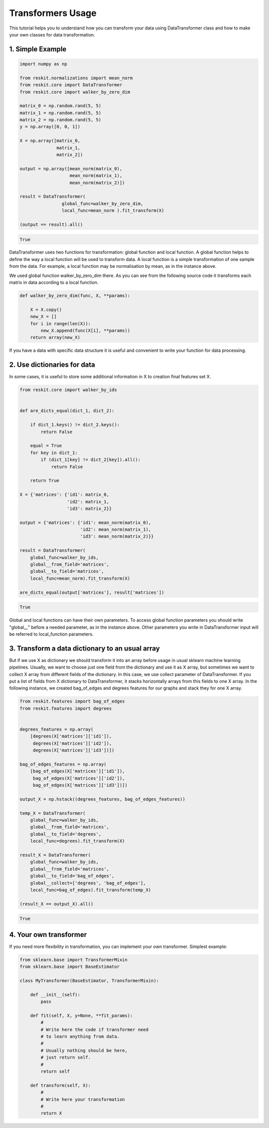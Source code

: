 ==================
Transformers Usage
==================

This tutorial helps you to understand how you can transform your data using
DataTransformer class and how to make your own classes for data transformation.

1. Simple Example
-----------------

.. code-block:: python

  import numpy as np

  from reskit.normalizations import mean_norm
  from reskit.core import DataTransformer
  from reskit.core import walker_by_zero_dim

  matrix_0 = np.random.rand(5, 5)
  matrix_1 = np.random.rand(5, 5)
  matrix_2 = np.random.rand(5, 5)
  y = np.array([0, 0, 1])

  X = np.array([matrix_0,
                matrix_1,
                matrix_2])

  output = np.array([mean_norm(matrix_0),
                     mean_norm(matrix_1),
                     mean_norm(matrix_2)])

  result = DataTransformer(
                  global_func=walker_by_zero_dim,
                  local_func=mean_norm ).fit_transform(X)

  (output == result).all()

.. code-block:: bash

  True

DataTransformer uses two functions for transformation: global function and
local function. A global function helps to define the way a local function will
be used to transform data. A local function is a simple transformation of one
sample from the data. For example, a local function may be normalisation by
mean, as in the instance above.

We used global function walker_by_zero_dim there. As you can see from the
following source code it transforms each matrix in data according to a local
function.

.. code-block:: python

  def walker_by_zero_dim(func, X, **params):

      X = X.copy()
      new_X = []
      for i in range(len(X)):
          new_X.append(func(X[i], **params))
      return array(new_X)

If you have a data with specific data structure it is useful and convenient to
write your function for data processing.

2. Use dictionaries for data
----------------------------

In some cases, it is useful to store some additional information in X to
creation final features set X.

.. code-block:: python

  from reskit.core import walker_by_ids


  def are_dicts_equal(dict_1, dict_2):

      if dict_1.keys() != dict_2.keys():
          return False

      equal = True
      for key in dict_1:
          if (dict_1[key] != dict_2[key]).all():
              return False

      return True

  X = {'matrices': {'id1': matrix_0,
                    'id2': matrix_1,
                    'id3': matrix_2}}

  output = {'matrices': {'id1': mean_norm(matrix_0),
                         'id2': mean_norm(matrix_1),
                         'id3': mean_norm(matrix_2)}}

  result = DataTransformer(
      global_func=walker_by_ids,
      global__from_field='matrices',
      global__to_field='matrices',
      local_func=mean_norm).fit_transform(X)

  are_dicts_equal(output['matrices'], result['matrices'])

.. code-block:: bash

  True

Global and local functions can have their own parameters. To access global
function parameters you should write "global__" before a needed parameter, as
in the instance above. Other parameters you write in DataTransformer input will
be referred to local_function parameters.

3. Transform a data dictionary to an usual array
------------------------------------------------

But if we use X as dictionary we should transform it into an array before usage
in usual sklearn machine learning pipelines. Usually, we want to choose just
one field from the dictionary and use it as X array, but sometimes we want to
collect X array from different fields of the dictionary. In this case, we use
collect parameter of DataTransformer. If you put a list of fields from X
dictionary to DataTransformer, it stacks horizontally arrays from this fields
to one X array. In the following instance, we created bag_of_edges and degrees
features for our graphs and stack they for one X array.

.. code-block:: python

  from reskit.features import bag_of_edges
  from reskit.features import degrees


  degrees_features = np.array(
      [degrees(X['matrices']['id1']),
       degrees(X['matrices']['id2']),
       degrees(X['matrices']['id3'])])

  bag_of_edges_features = np.array(
      [bag_of_edges(X['matrices']['id1']),
       bag_of_edges(X['matrices']['id2']),
       bag_of_edges(X['matrices']['id3'])])

  output_X = np.hstack((degrees_features, bag_of_edges_features))

  temp_X = DataTransformer(
      global_func=walker_by_ids,
      global__from_field='matrices',
      global__to_field='degrees',
      local_func=degrees).fit_transform(X)

  result_X = DataTransformer(
      global_func=walker_by_ids,
      global__from_field='matrices',
      global__to_field='bag_of_edges',
      global__collect=['degrees', 'bag_of_edges'],
      local_func=bag_of_edges).fit_transform(temp_X)

  (result_X == output_X).all()

.. code-block:: bash

  True

4. Your own transformer
-----------------------

If you need more flexibility in transformation, you can implement your own
transformer. Simplest example:

.. code-block:: python

  from sklearn.base import TransformerMixin
  from sklearn.base import BaseEstimator

  class MyTransformer(BaseEstimator, TransformerMixin):
      
      def __init__(self):
          pass
      
      def fit(self, X, y=None, **fit_params):
          #
          # Write here the code if transformer need
          # to learn anything from data.
          #
          # Usually nothing should be here, 
          # just return self.
          #
          return self
      
      def transform(self, X):
          #
          # Write here your transformation
          #
          return X

